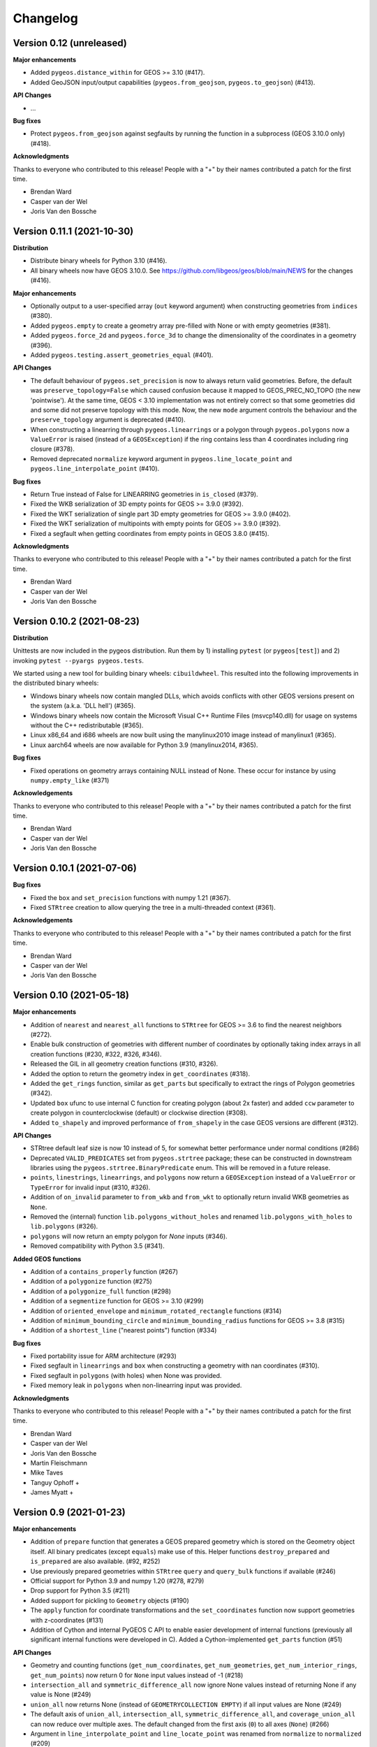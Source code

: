 Changelog
=========


Version 0.12 (unreleased)
-------------------------

**Major enhancements**

* Added ``pygeos.distance_within`` for GEOS >= 3.10 (#417).
* Added GeoJSON input/output capabilities (``pygeos.from_geojson``, 
  ``pygeos.to_geojson``) (#413).

**API Changes**

* ...

**Bug fixes**

* Protect ``pygeos.from_geojson`` against segfaults by running the function in a
  subprocess (GEOS 3.10.0 only) (#418).


**Acknowledgments**

Thanks to everyone who contributed to this release!
People with a "+" by their names contributed a patch for the first time.

* Brendan Ward
* Casper van der Wel
* Joris Van den Bossche


Version 0.11.1 (2021-10-30)
---------------------------

**Distribution**

* Distribute binary wheels for Python 3.10 (#416).
* All binary wheels now have GEOS 3.10.0. See https://github.com/libgeos/geos/blob/main/NEWS
  for the changes (#416).


**Major enhancements**

* Optionally output to a user-specified array (``out`` keyword argument) when constructing
  geometries from ``indices`` (#380).
* Added ``pygeos.empty`` to create a geometry array pre-filled with None or
  with empty geometries (#381).
* Added ``pygeos.force_2d`` and ``pygeos.force_3d`` to change the dimensionality of
  the coordinates in a geometry (#396).
* Added ``pygeos.testing.assert_geometries_equal`` (#401).

**API Changes**

* The default behaviour of ``pygeos.set_precision`` is now to always return valid geometries.
  Before, the default was ``preserve_topology=False`` which caused confusion because
  it mapped to GEOS_PREC_NO_TOPO (the new 'pointwise').
  At the same time, GEOS < 3.10 implementation was not entirely correct so that some geometries
  did and some did not preserve topology with this mode. Now, the new ``mode`` argument controls
  the behaviour and the ``preserve_topology`` argument is deprecated (#410).
* When constructing a linearring through ``pygeos.linearrings`` or a polygon through 
  ``pygeos.polygons`` now a ``ValueError`` is raised (instead of a ``GEOSException``)
  if the ring contains less than 4 coordinates including ring closure (#378).
* Removed deprecated ``normalize`` keyword argument in ``pygeos.line_locate_point`` and
  ``pygeos.line_interpolate_point`` (#410).

**Bug fixes**

* Return True instead of False for LINEARRING geometries in ``is_closed`` (#379).
* Fixed the WKB serialization of 3D empty points for GEOS >= 3.9.0 (#392).
* Fixed the WKT serialization of single part 3D empty geometries for GEOS >= 3.9.0 (#402).
* Fixed the WKT serialization of multipoints with empty points for GEOS >= 3.9.0 (#392).
* Fixed a segfault when getting coordinates from empty points in GEOS 3.8.0 (#415).

**Acknowledgments**

Thanks to everyone who contributed to this release!
People with a "+" by their names contributed a patch for the first time.

* Brendan Ward
* Casper van der Wel
* Joris Van den Bossche


Version 0.10.2 (2021-08-23)
---------------------------

**Distribution**

Unittests are now included in the pygeos distribution. Run them by 1) installing
``pytest`` (or ``pygeos[test]``) and 2) invoking ``pytest --pyargs pygeos.tests``.

We started using a new tool for building binary wheels: ``cibuildwheel``. This
resulted into the following improvements in the distributed binary wheels:

* Windows binary wheels now contain mangled DLLs, which avoids conflicts
  with other GEOS versions present on the system (a.k.a. 'DLL hell') (#365).
* Windows binary wheels now contain the Microsoft Visual C++ Runtime Files
  (msvcp140.dll) for usage on systems without the C++ redistributable (#365).
* Linux x86_64 and i686 wheels are now built using the manylinux2010 image
  instead of manylinux1 (#365).
* Linux aarch64 wheels are now available for Python 3.9 (manylinux2014, #365).

**Bug fixes**

* Fixed operations on geometry arrays containing NULL instead of None.
  These occur for instance by using ``numpy.empty_like`` (#371)

**Acknowledgements**

Thanks to everyone who contributed to this release!
People with a "+" by their names contributed a patch for the first time.

* Brendan Ward
* Casper van der Wel
* Joris Van den Bossche


Version 0.10.1 (2021-07-06)
---------------------------

**Bug fixes**

* Fixed the ``box`` and ``set_precision`` functions with numpy 1.21 (#367).
* Fixed ``STRtree`` creation to allow querying the tree in a multi-threaded
  context (#361).

**Acknowledgements**

Thanks to everyone who contributed to this release!
People with a "+" by their names contributed a patch for the first time.

* Brendan Ward
* Casper van der Wel
* Joris Van den Bossche


Version 0.10 (2021-05-18)
-------------------------

**Major enhancements**

* Addition of ``nearest`` and ``nearest_all`` functions to ``STRtree`` for
  GEOS >= 3.6 to find the nearest neighbors (#272).
* Enable bulk construction of geometries with different number of coordinates
  by optionally taking index arrays in all creation functions (#230, #322, #326, #346).
* Released the GIL in all geometry creation functions (#310, #326).
* Added the option to return the geometry index in ``get_coordinates`` (#318).
* Added the ``get_rings`` function, similar as ``get_parts`` but specifically
  to extract the rings of Polygon geometries (#342).
* Updated ``box`` ufunc to use internal C function for creating polygon
  (about 2x faster) and added ``ccw`` parameter to create polygon in
  counterclockwise (default) or clockwise direction (#308).
* Added ``to_shapely`` and improved performance of ``from_shapely`` in the case
  GEOS versions are different (#312).

**API Changes**

* STRtree default leaf size is now 10 instead of 5, for somewhat better performance
  under normal conditions (#286)
* Deprecated ``VALID_PREDICATES`` set from ``pygeos.strtree`` package; these can be constructed
  in downstream libraries using the ``pygeos.strtree.BinaryPredicate`` enum.
  This will be removed in a future release.
* ``points``, ``linestrings``, ``linearrings``, and ``polygons`` now return a ``GEOSException``
  instead of a ``ValueError`` or ``TypeError`` for invalid input (#310, #326).
* Addition of ``on_invalid`` parameter to ``from_wkb`` and ``from_wkt`` to
  optionally return invalid WKB geometries as ``None``.
* Removed the (internal) function ``lib.polygons_without_holes`` and renamed
  ``lib.polygons_with_holes`` to ``lib.polygons`` (#326).
* ``polygons`` will now return an empty polygon for `None` inputs (#346).
* Removed compatibility with Python 3.5 (#341).


**Added GEOS functions**

* Addition of a ``contains_properly`` function (#267)
* Addition of a ``polygonize`` function (#275)
* Addition of a ``polygonize_full`` function (#298)
* Addition of a ``segmentize`` function for GEOS >= 3.10 (#299)
* Addition of ``oriented_envelope`` and ``minimum_rotated_rectangle`` functions (#314)
* Addition of ``minimum_bounding_circle`` and ``minimum_bounding_radius`` functions for GEOS >= 3.8 (#315)
* Addition of a ``shortest_line`` ("nearest points") function (#334)

**Bug fixes**

* Fixed portability issue for ARM architecture (#293)
* Fixed segfault in ``linearrings`` and ``box`` when constructing a geometry with nan
  coordinates (#310).
* Fixed segfault in ``polygons`` (with holes) when None was provided.
* Fixed memory leak in ``polygons`` when non-linearring input was provided.

**Acknowledgments**

Thanks to everyone who contributed to this release!
People with a "+" by their names contributed a patch for the first time.

* Brendan Ward
* Casper van der Wel
* Joris Van den Bossche
* Martin Fleischmann
* Mike Taves
* Tanguy Ophoff +
* James Myatt +


Version 0.9 (2021-01-23)
------------------------

**Major enhancements**

* Addition of ``prepare`` function that generates a GEOS prepared geometry which is stored on
  the Geometry object itself. All binary predicates (except ``equals``) make use of this.
  Helper functions ``destroy_prepared`` and ``is_prepared`` are also available. (#92, #252)
* Use previously prepared geometries within ``STRtree`` ``query`` and ``query_bulk``
  functions if available (#246)
* Official support for Python 3.9 and numpy 1.20 (#278, #279)
* Drop support for Python 3.5 (#211)
* Added support for pickling to ``Geometry`` objects (#190)
* The ``apply`` function for coordinate transformations and the ``set_coordinates``
  function now support geometries with z-coordinates (#131)
* Addition of Cython and internal PyGEOS C API to enable easier development of internal
  functions (previously all significant internal functions were developed in C).
  Added a Cython-implemented ``get_parts`` function (#51)

**API Changes**

* Geometry and counting functions (``get_num_coordinates``,
  ``get_num_geometries``, ``get_num_interior_rings``, ``get_num_points``) now return 0
  for ``None`` input values instead of -1 (#218)
* ``intersection_all`` and ``symmetric_difference_all`` now ignore None values
  instead of returning None if any value is None (#249)
* ``union_all`` now returns None (instead of ``GEOMETRYCOLLECTION EMPTY``) if
  all input values are None (#249)
* The default axis of ``union_all``, ``intersection_all``, ``symmetric_difference_all``,
  and ``coverage_union_all`` can now reduce over multiple axes. The default changed from the first
  axis (``0``) to all axes (``None``) (#266)
* Argument in ``line_interpolate_point`` and ``line_locate_point``
  was renamed from ``normalize`` to ``normalized`` (#209)
* Addition of ``grid_size`` parameter to specify fixed-precision grid for ``difference``,
  ``intersection``, ``symmetric_difference``, ``union``, and ``union_all`` operations for
  GEOS >= 3.9 (#276)

**Added GEOS functions**

* Release the GIL for ``is_geometry()``, ``is_missing()``, and
  ``is_valid_input()`` (#207)
* Addition of a ``is_ccw()`` function for GEOS >= 3.7 (#201)
* Addition of a ``minimum_clearance`` function for GEOS >= 3.6.0 (#223)
* Addition of a ``offset_curve`` function (#229)
* Addition of a ``relate_pattern`` function (#245)
* Addition of a ``clip_by_rect`` function (#273)
* Addition of a ``reverse`` function for GEOS >= 3.7 (#254)
* Addition of ``get_precision`` to get precision of a geometry and ``set_precision``
  to set the precision of a geometry (may round and reduce coordinates) (#257)

**Bug fixes**

* Fixed internal GEOS error code detection for ``get_dimensions`` and ``get_srid`` (#218)
* Limited the length of geometry repr to 80 characters (#189)
* Fixed error handling in ``line_locate_point`` for incorrect geometry
  types, now actually requiring line and point geometries (#216)
* Addition of ``get_parts`` function to get individual parts of an array of multipart
  geometries (#197)
* Ensure that ``python setup.py clean`` removes all previously Cythonized and compiled
  files (#239)
* Handle GEOS beta versions  (#262)

**Acknowledgments**

Thanks to everyone who contributed to this release!
People with a "+" by their names contributed a patch for the first time.

* Brendan Ward
* Casper van der Wel
* Joris Van den Bossche
* Mike Taves


Version 0.8 (2020-09-06)
------------------------

**Highlights of this release**

* Handle multi geometries in ``boundary`` (#188)
* Handle empty points in to_wkb by conversion to POINT (nan, nan) (#179)
* Prevent segfault in to_wkt (and repr) with empty points in multipoints (#171)
* Fixed bug in ``multilinestrings()``, it now accepts linearrings again (#168)
* Release the GIL to allow for multithreading in functions that do not
  create geometries (#144) and in the STRtree ``query_bulk()`` method (#174)
* Addition of a ``frechet_distance()`` function for GEOS >= 3.7 (#144)
* Addition of ``coverage_union()`` and ``coverage_union_all()`` functions
  for GEOS >= 3.8 (#142)
* Fixed segfaults when adding empty geometries to the STRtree (#147)
* Addition of ``include_z=True`` keyword in the ``get_coordinates()`` function
  to get 3D coordinates (#178)
* Addition of a ``build_area()`` function for GEOS >= 3.8 (#141)
* Addition of a ``normalize()`` function (#136)
* Addition of a ``make_valid()`` function for GEOS >= 3.8 (#107)
* Addition of a ``get_z()`` function for GEOS >= 3.7 (#175)
* Addition of a ``relate()`` function (#186)
* The ``get_coordinate_dimensions()`` function was renamed to
  ``get_coordinate_dimension()`` for consistency with GEOS (#176)
* Addition of ``covers``, ``covered_by``, ``contains_properly`` predicates
  to STRtree ``query`` and ``query_bulk`` (#157)

**Acknowledgments**

Thanks to everyone who contributed to this release!
People with a "+" by their names contributed a patch for the first time.

* Brendan Ward
* Casper van der Wel
* Joris Van den Bossche
* Krishna Chaitanya +
* Martin Fleischmann +
* Tom Clancy +


Version 0.7 (2020-03-18)
------------------------

**Highlights of this release**

* STRtree improvements for spatial indexing:
  * Directly include predicate evaluation in ``STRtree.query()`` (#87)
  * Query multiple input geometries (spatial join style) with ``STRtree.query_bulk`` (#108)
* Addition of a ``total_bounds()`` function (#107)
* Geometries are now hashable, and can be compared with ``==`` or ``!=`` (#102)
* Fixed bug in ``create_collections()`` with wrong types (#86)
* Fixed a reference counting bug in STRtree (#97, #100)
* Start of a benchmarking suite using ASV (#96)
* This is the first release that will provide wheels!

**Acknowledgments**

Thanks to everyone who contributed to this release!
People with a "+" by their names contributed a patch for the first time.

* Brendan Ward +
* Casper van der Wel
* Joris Van den Bossche
* Mike Taves +


Version 0.6 (2020-01-31)
------------------------

Highlights of this release:

* Addition of the STRtree class for spatial indexing (#58)
* Addition of a ``bounds`` function (#69)
* A new ``from_shapely`` function to convert Shapely geometries to pygeos.Geometry (#61)
* Reintroduction of the ``shared_paths`` function (#77)

Contributors:

* Casper van der Wel
* Joris Van den Bossche
* mattijn +


Version 0.5 (2019-10-25)
------------------------

Highlights of this release:

* Moved to the pygeos GitHub organization.
* Addition of functionality to get and transform all coordinates (eg for reprojections or affine transformations) [#44]
* Ufuncs for converting to and from the WKT and WKB formats [#45]
* ``equals_exact`` has been added [PR #57]


Version 0.4 (2019-09-16)
------------------------

This is a major release of PyGEOS and the first one with actual release notes. Most important features of this release are:

* ``buffer`` and ``haussdorff_distance`` were completed  [#15]
* ``voronoi_polygons`` and ``delaunay_triangles`` have been added [#17]
* The PyGEOS documentation is now mostly complete and available on http://pygeos.readthedocs.io .
* The concepts of "empty" and "missing" geometries have been separated. The ``pygeos.Empty`` and ``pygeos.NaG`` objects has been removed. Empty geometries are handled the same as normal geometries. Missing geometries are denoted by ``None`` and are handled by every pygeos function. ``NaN`` values cannot be used anymore to denote missing geometries. [PR #36]
* Added ``pygeos.__version__`` and ``pygeos.geos_version``. [PR #43]

